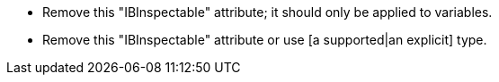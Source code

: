 * Remove this "IBInspectable" attribute; it should only be applied to variables.
* Remove this "IBInspectable" attribute or use [a supported|an explicit] type.